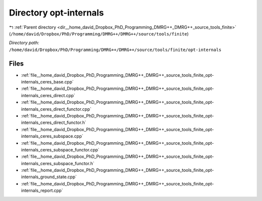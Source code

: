 .. _dir__home_david_Dropbox_PhD_Programming_DMRG++_DMRG++_source_tools_finite_opt-internals:


Directory opt-internals
=======================


|exhale_lsh| :ref:`Parent directory <dir__home_david_Dropbox_PhD_Programming_DMRG++_DMRG++_source_tools_finite>` (``/home/david/Dropbox/PhD/Programming/DMRG++/DMRG++/source/tools/finite``)

.. |exhale_lsh| unicode:: U+021B0 .. UPWARDS ARROW WITH TIP LEFTWARDS

*Directory path:* ``/home/david/Dropbox/PhD/Programming/DMRG++/DMRG++/source/tools/finite/opt-internals``


Files
-----

- :ref:`file__home_david_Dropbox_PhD_Programming_DMRG++_DMRG++_source_tools_finite_opt-internals_ceres_base.cpp`
- :ref:`file__home_david_Dropbox_PhD_Programming_DMRG++_DMRG++_source_tools_finite_opt-internals_ceres_direct.cpp`
- :ref:`file__home_david_Dropbox_PhD_Programming_DMRG++_DMRG++_source_tools_finite_opt-internals_ceres_direct_functor.cpp`
- :ref:`file__home_david_Dropbox_PhD_Programming_DMRG++_DMRG++_source_tools_finite_opt-internals_ceres_direct_functor.h`
- :ref:`file__home_david_Dropbox_PhD_Programming_DMRG++_DMRG++_source_tools_finite_opt-internals_ceres_subspace.cpp`
- :ref:`file__home_david_Dropbox_PhD_Programming_DMRG++_DMRG++_source_tools_finite_opt-internals_ceres_subspace_functor.cpp`
- :ref:`file__home_david_Dropbox_PhD_Programming_DMRG++_DMRG++_source_tools_finite_opt-internals_ceres_subspace_functor.h`
- :ref:`file__home_david_Dropbox_PhD_Programming_DMRG++_DMRG++_source_tools_finite_opt-internals_ground_state.cpp`
- :ref:`file__home_david_Dropbox_PhD_Programming_DMRG++_DMRG++_source_tools_finite_opt-internals_report.cpp`


